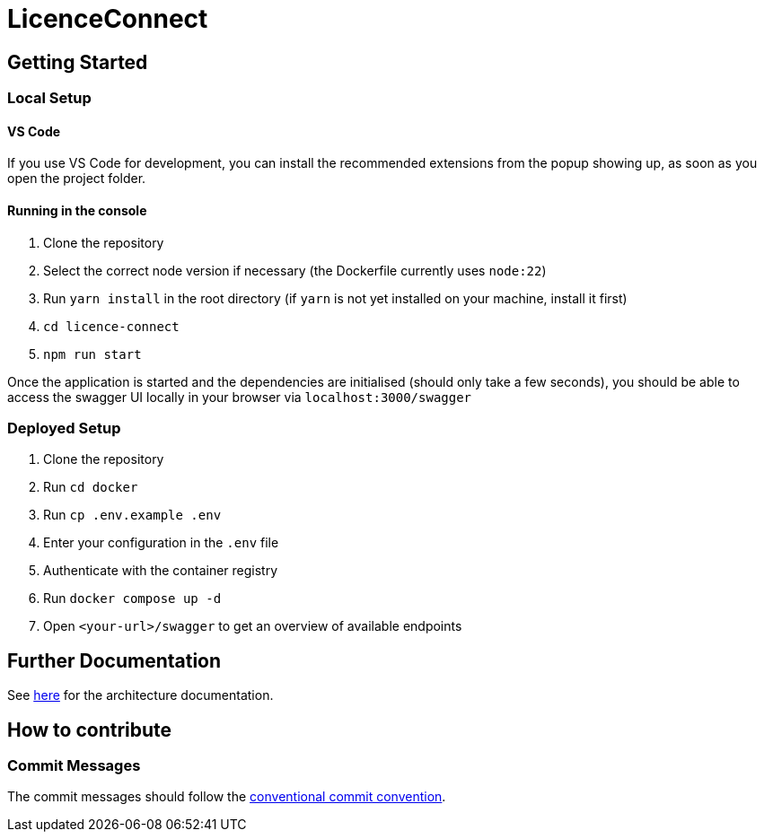 # LicenceConnect

## Getting Started

### Local Setup

#### VS Code

If you use VS Code for development, you can install the recommended extensions from the popup showing up, as soon as you open the project folder.

#### Running in the console

1. Clone the repository
2. Select the correct node version if necessary (the Dockerfile currently uses `node:22`)
3. Run `yarn install` in the root directory (if `yarn` is not yet installed on your machine, install it first)
4. `cd licence-connect`
5. `npm run start`

Once the application is started and the dependencies are initialised (should only take a few seconds), you should be able to access the swagger UI locally in your browser via `localhost:3000/swagger`

### Deployed Setup

1. Clone the repository
2. Run `cd docker`
3. Run `cp .env.example .env`
4. Enter your configuration in the `.env` file
5. Authenticate with the container registry
6. Run `docker compose up -d`
7. Open `<your-url>/swagger` to get an overview of available endpoints

## Further Documentation

See link:https://github.com/FWU-DE/licence-connect/blob/main/doc/architecture_documentation.adoc[here] for the architecture documentation.

## How to contribute

### Commit Messages

The commit messages should follow the link:https://www.conventionalcommits.org/en/v1.0.0/[conventional commit convention].
